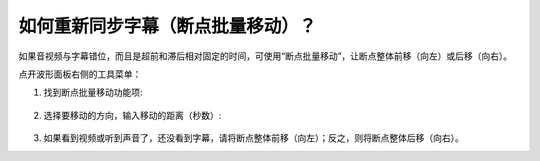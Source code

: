 如何重新同步字幕（断点批量移动）？
#################################

如果音视频与字幕错位，而且是超前和滞后相对固定的时间，可使用“断点批量移动”，让断点整体前移（向左）或后移（向右）。

点开波形面板右侧的工具菜单：

1. 找到断点批量移动功能项:
  .. image:: /images/menu-resync-subtitle.png

2. 选择要移动的方向，输入移动的距离（秒数）:
  .. image:: /images/dialog-resync-subtitle-to-left.png
    
3. 如果看到视频或听到声音了，还没看到字幕，请将断点整体前移（向左）；反之，则将断点整体后移（向右）。